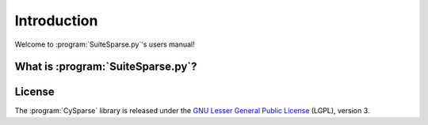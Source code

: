 .. introduction_to_suitesparse_py:

====================================
Introduction
====================================

Welcome to :program:`SuiteSparse.py`'s users manual!


What is :program:`SuiteSparse.py`?
===================================





License
========

The :program:`CySparse` library is released under the `GNU Lesser General Public License <http://www.gnu.org/licenses/lgpl-3.0.en.html>`_ (LGPL), version 3.
